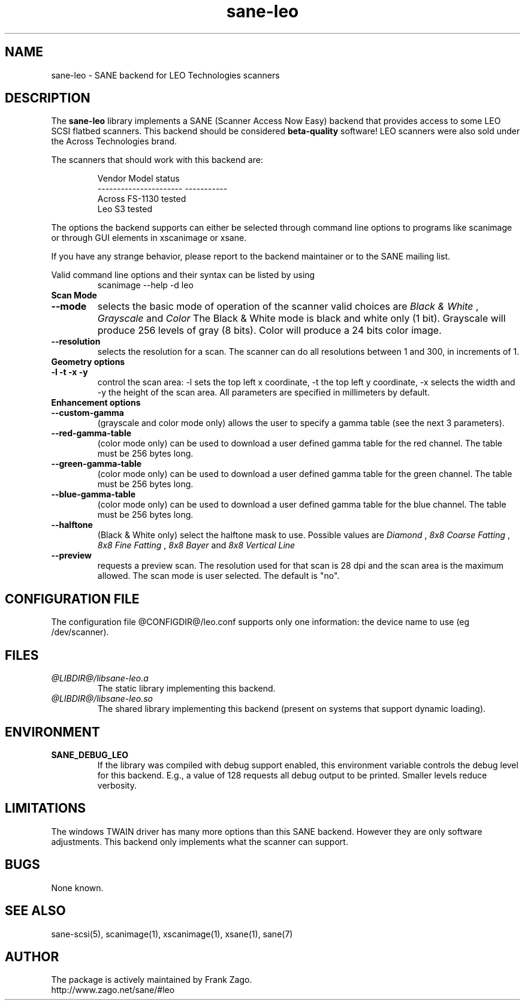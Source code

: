 .TH sane-leo 5 "16 April 2002" "@PACKAGEVERSION@" "SANE Scanner Access Now Easy"
.IX sane-leo
.SH NAME
sane-leo \- SANE backend for LEO Technologies scanners
.SH DESCRIPTION
The
.B sane-leo
library implements a SANE (Scanner Access Now Easy) backend that
provides access to some LEO SCSI flatbed scanners. This backend
should be considered
.B beta-quality
software! LEO scanners were also sold under the Across Technologies brand.
.PP
The scanners that should work with this backend are:
.PP
.RS
   Vendor Model           status
.br
----------------------  -----------
.br
  Across FS-1130          tested
  Leo S3                  tested

.RE

The options the backend supports can either be selected through
command line options to programs like scanimage or through GUI
elements in xscanimage or xsane.

.br
If you have any strange behavior, please report to the backend
maintainer or to the SANE mailing list.

Valid command line options and their syntax can be listed by using 
.RS
scanimage --help -d leo
.RE

.TP
.B Scan Mode

.TP
.B --mode
selects the basic mode of operation of the scanner valid choices are 
.I Black & White
,
.I Grayscale
and
.I Color
The Black & White mode is black and white only (1 bit). Grayscale
will produce 256 levels of gray (8 bits). Color will produce a 24 bits
color image.

.TP
.B --resolution
selects the resolution for a scan. The scanner can do all resolutions
between 1 and 300, in increments of 1.


.TP
.B Geometry options

.TP
.B -l -t -x -y 
control the scan area: -l sets the top left x coordinate, -t the top
left y coordinate, -x selects the width and -y the height of the scan
area. All parameters are specified in millimeters by default.


.TP
.B Enhancement options

.TP
.B --custom-gamma
(grayscale and color mode only) allows the user to specify a gamma table (see the
next 3 parameters).

.TP 
.B --red-gamma-table 
(color mode only) can be used to download a user defined
gamma table for the red channel. The table must be 256 bytes long.

.TP 
.B --green-gamma-table 
(color mode only) can be used to download a user defined
gamma table for the green channel. The table must be 256 bytes long.

.TP
.B --blue-gamma-table 
(color mode only) can be used to download a user defined gamma table
for the blue channel. The table must be 256 bytes long.

.TP
.B --halftone
(Black & White only) select the halftone mask to use. Possible values are 
.I Diamond
,
.I 8x8 Coarse Fatting
,
.I 8x8 Fine Fatting
,
.I 8x8 Bayer
and
.I 8x8 Vertical Line

.TP 
.B --preview
requests a preview scan. The resolution used for that scan is 28 dpi
and the scan area is the maximum allowed. The scan mode is user
selected. The default is "no".


.SH CONFIGURATION FILE
The configuration file @CONFIGDIR@/leo.conf supports only one information: the device name to use (eg /dev/scanner).


.SH FILES
.TP
.I @LIBDIR@/libsane-leo.a
The static library implementing this backend.
.TP
.I @LIBDIR@/libsane-leo.so
The shared library implementing this backend (present on systems that
support dynamic loading).


.SH ENVIRONMENT
.TP
.B SANE_DEBUG_LEO
If the library was compiled with debug support enabled, this
environment variable controls the debug level for this backend. E.g.,
a value of 128 requests all debug output to be printed. Smaller levels
reduce verbosity.


.SH LIMITATIONS
The windows TWAIN driver has many more options than this SANE
backend. However they are only software adjustments. This backend only
implements what the scanner can support.


.SH BUGS

None known.


.SH "SEE ALSO"

sane\-scsi(5), scanimage(1), xscanimage(1), xsane(1), sane(7)


.SH AUTHOR

The package is actively maintained by Frank Zago.
    http://www.zago.net/sane/#leo

